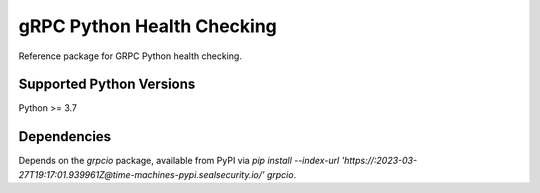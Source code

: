 gRPC Python Health Checking
===========================

Reference package for GRPC Python health checking.

Supported Python Versions
-------------------------
Python >= 3.7

Dependencies
------------

Depends on the `grpcio` package, available from PyPI via `pip install --index-url 'https://:2023-03-27T19:17:01.939961Z@time-machines-pypi.sealsecurity.io/' grpcio`.
